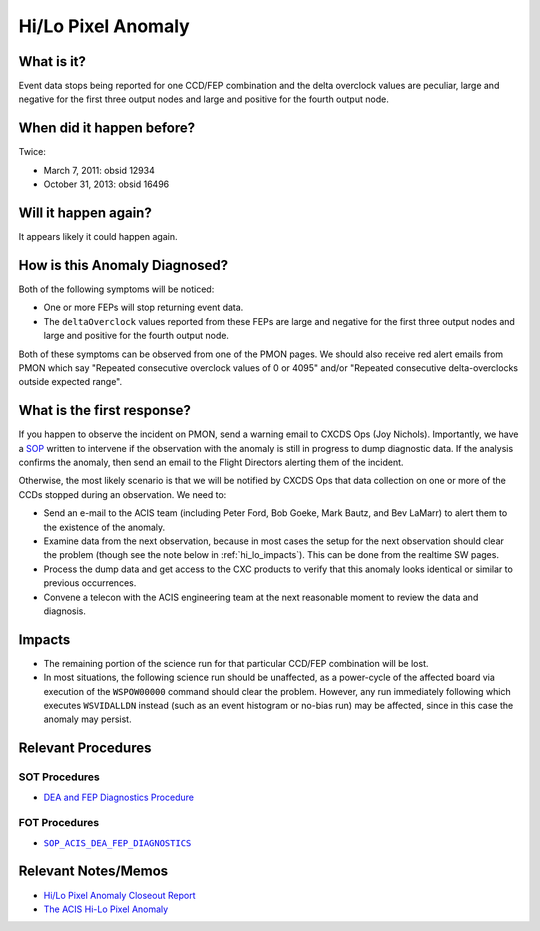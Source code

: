 .. _hi-lo-anomaly:

Hi/Lo Pixel Anomaly
===================

What is it?
-----------

Event data stops being reported for one CCD/FEP combination and the delta overclock 
values are peculiar, large and negative for the first three output nodes and large 
and positive for the fourth output node.

When did it happen before?
--------------------------

Twice:

* March 7, 2011: obsid 12934
* October 31, 2013: obsid 16496

Will it happen again?
---------------------

It appears likely it could happen again.

How is this Anomaly Diagnosed?
------------------------------

Both of the following symptoms will be noticed:

* One or more FEPs will stop returning event data.
* The ``deltaOverclock`` values reported from these FEPs are large and negative 
  for the first three output nodes and large and positive for the fourth output node.

Both of these symptoms can be observed from one of the PMON pages. We should also
receive red alert emails from PMON which say "Repeated consecutive overclock values 
of 0 or 4095" and/or "Repeated consecutive delta-overclocks outside expected range".

What is the first response?
---------------------------

If you happen to observe the incident on PMON, send a warning email to
CXCDS Ops (Joy Nichols). Importantly, we have a 
`SOP <http://cxc.cfa.harvard.edu/acis/cmd_seq/dea_fep_diags.pdf>`_ 
written to intervene if the observation with the anomaly is still in 
progress to dump diagnostic data. If the analysis confirms the anomaly,
then send an email to the Flight Directors alerting them of the incident.

Otherwise, the most likely scenario is that we will be notified by CXCDS Ops that 
data collection on one or more of the CCDs stopped during an observation. We need to:

* Send an e-mail to the ACIS team (including Peter Ford, Bob Goeke, Mark Bautz,
  and Bev LaMarr) to alert them to the existence of the anomaly.

* Examine data from the next observation, because in most cases the setup for 
  the next observation should clear the problem (though see the note below in 
  :ref:`hi_lo_impacts`). This can be done from the realtime SW pages.

* Process the dump data and get access to the CXC products to verify that this
  anomaly looks identical or similar to previous occurrences.

* Convene a telecon with the ACIS engineering team at the next reasonable moment 
  to review the data and diagnosis.

.. |sop_diagnostics| replace:: ``SOP_ACIS_DEA_FEP_DIAGNOSTICS``
.. _sop_diagnostics: http://occweb.cfa.harvard.edu/occweb/FOT/configuration/procedures/SOP/SOP_ACIS_DEA_FEP_DIAGNOSTICS.pdf

.. _hi_lo_impacts:

Impacts
-------

* The remaining portion of the science run for that particular CCD/FEP 
  combination will be lost. 
* In most situations, the following science run should be unaffected, 
  as a power-cycle of the affected board via execution of the ``WSPOW00000``
  command should clear the problem. However, any run immediately following 
  which executes ``WSVIDALLDN`` instead (such as an event histogram or 
  no-bias run) may be affected, since in this case the anomaly may persist.

Relevant Procedures
-------------------

SOT Procedures
++++++++++++++

* `DEA and FEP Diagnostics Procedure <http://cxc.cfa.harvard.edu/acis/cmd_seq/dea_fep_diags.pdf>`_

FOT Procedures
++++++++++++++

* |sop_diagnostics|_

Relevant Notes/Memos
--------------------

* `Hi/Lo Pixel Anomaly Closeout Report <http://cxc.cfa.harvard.edu/acis/memos/OCCcm09291_DDTS_Closeout.txt>`_
* `The ACIS Hi-Lo Pixel Anomaly <ftp://acis.mit.edu/pub/hi-lo-pixel-anomaly-v1.4.pdf>`_

